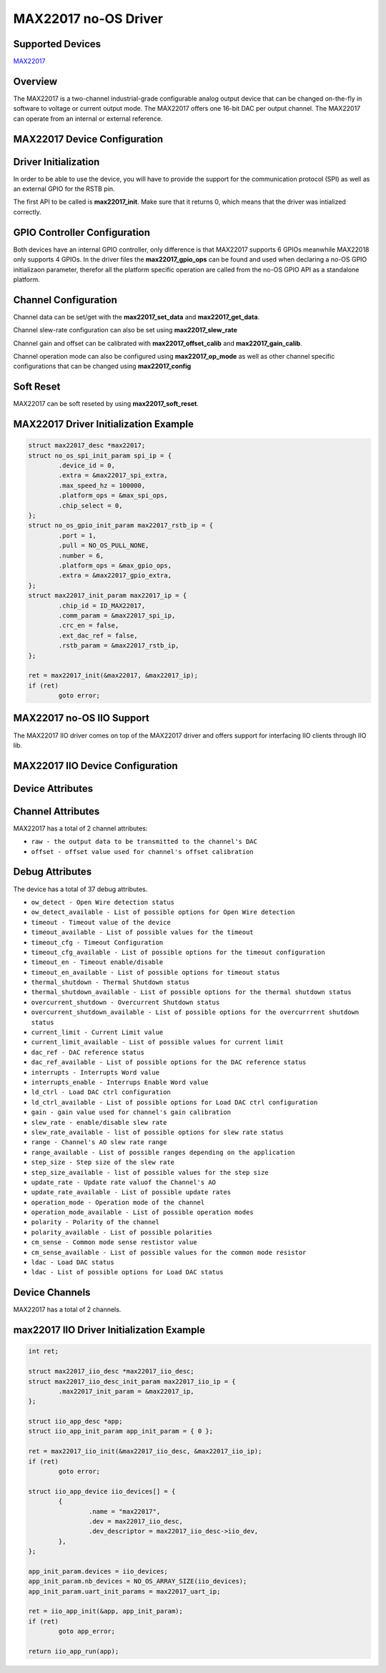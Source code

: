 MAX22017 no-OS Driver
=====================

.. no-os-doxygen::

Supported Devices
-----------------

`MAX22017 <https://www.analog.com/MAX22017>`_

Overview
--------

The MAX22017 is a two-channel industrial-grade 
configurable analog output device that can be changed 
on-the-fly in software to voltage or current output mode. 
The MAX22017 offers one 16-bit DAC per output 
channel. The MAX22017 can operate from an internal or 
external reference.

MAX22017 Device Configuration
-----------------------------

Driver Initialization
---------------------

In order to be able to use the device, you will have to provide the support for
the communication protocol (SPI) as well as an external GPIO for the RSTB pin.

The first API to be called is **max22017_init**. Make sure that it returns 0,
which means that the driver was intialized correctly.

GPIO Controller Configuration
-----------------------------

Both devices have an internal GPIO controller, only difference is that MAX22017
supports 6 GPIOs meanwhile MAX22018 only supports 4 GPIOs.
In the driver files the **max22017_gpio_ops** can be found and used when
declaring a no-OS GPIO initializaon parameter, therefor all the platform
specific operation are called from the no-OS GPIO API as a standalone platform.

Channel Configuration
---------------------

Channel data can be set/get with the **max22017_set_data** and
**max22017_get_data**.

Channel slew-rate configuration can also be set using **max22017_slew_rate**

Channel gain and offset can be calibrated with **max22017_offset_calib** and
**max22017_gain_calib**.

Channel operation mode can also be configured using **max22017_op_mode** as well
as other channel specific configurations that can be changed using
**max22017_config**

Soft Reset
----------

MAX22017 can be soft reseted by using **max22017_soft_reset**.

MAX22017 Driver Initialization Example
--------------------------------------

.. code-block:: bash

	struct max22017_desc *max22017;
	struct no_os_spi_init_param spi_ip = {
		.device_id = 0,
		.extra = &max22017_spi_extra,
		.max_speed_hz = 100000,
		.platform_ops = &max_spi_ops,
		.chip_select = 0,
	};
	struct no_os_gpio_init_param max22017_rstb_ip = {
		.port = 1,
		.pull = NO_OS_PULL_NONE,
		.number = 6,
		.platform_ops = &max_gpio_ops,
		.extra = &max22017_gpio_extra,
	};
	struct max22017_init_param max22017_ip = {
		.chip_id = ID_MAX22017,
		.comm_param = &max22017_spi_ip,
		.crc_en = false,
		.ext_dac_ref = false,
		.rstb_param = &max22017_rstb_ip,
	};

	ret = max22017_init(&max22017, &max22017_ip);
	if (ret)
		goto error;

MAX22017 no-OS IIO Support
--------------------------

The MAX22017 IIO driver comes on top of the MAX22017 driver and offers support
for interfacing IIO clients through IIO lib.

MAX22017 IIO Device Configuration
---------------------------------

Device Attributes
-----------------

Channel Attributes
------------------

MAX22017 has a total of 2 channel attributes:

* ``raw - the output data to be transmitted to the channel's DAC``
* ``offset - offset value used for channel's offset calibration``

Debug Attributes
----------------

The device has a total of 37 debug attributes.

* ``ow_detect - Open Wire detection status``
* ``ow_detect_available - List of possible options for Open Wire detection``
* ``timeout - Timeout value of the device``
* ``timeout_available - List of possible values for the timeout``
* ``timeout_cfg - Timeout Configuration``
* ``timeout_cfg_available - List of possible options for the timeout configuration``
* ``timeout_en - Timeout enable/disable``
* ``timeout_en_available - List of possible options for timeout status``
* ``thermal_shutdown - Thermal Shutdown status``
* ``thermal_shutdown_available - List of possible options for the thermal shutdown status``
* ``overcurrent_shutdown - Overcurrent Shutdown status``
* ``overcurrent_shutdown_available - List of possible options for the overcurrrent shutdown status``
* ``current_limit - Current Limit value``
* ``current_limit_available - List of possible values for current limit``
* ``dac_ref - DAC reference status``
* ``dac_ref_available - List of possible options for the DAC reference status``
* ``interrupts - Interrupts Word value``
* ``interrupts_enable - Interrups Enable Word value``
* ``ld_ctrl - Load DAC ctrl configuration``
* ``ld_ctrl_available - List of possible options for Load DAC ctrl configuration``
* ``gain - gain value used for channel's gain calibration``
* ``slew_rate - enable/disable slew rate``
* ``slew_rate_available - list of possible options for slew rate status``
* ``range - Channel's AO slew rate range``
* ``range_available - List of possible ranges depending on the application``
* ``step_size - Step size of the slew rate``
* ``step_size_available - list of possible values for the step size``
* ``update_rate - Update rate valuof the Channel's AO``
* ``update_rate_available - List of possible update rates``
* ``operation_mode - Operation mode of the channel``
* ``operation_mode_available - List of possible operation modes``
* ``polarity - Polarity of the channel``
* ``polarity_available - List of possible polarities``
* ``cm_sense - Common mode sense restistor value``
* ``cm_sense_available - List of possible values for the common mode resistor``
* ``ldac - Load DAC status``
* ``ldac - List of possible options for Load DAC status``

Device Channels
---------------

MAX22017 has a total of 2 channels.

max22017 IIO Driver Initialization Example
------------------------------------------

.. code-block:: bash

	int ret;

	struct max22017_iio_desc *max22017_iio_desc;
	struct max22017_iio_desc_init_param max22017_iio_ip = {
		.max22017_init_param = &max22017_ip,
	};

	struct iio_app_desc *app;
	struct iio_app_init_param app_init_param = { 0 };

	ret = max22017_iio_init(&max22017_iio_desc, &max22017_iio_ip);
	if (ret)
		goto error;

	struct iio_app_device iio_devices[] = {
		{
			.name = "max22017",
			.dev = max22017_iio_desc,
			.dev_descriptor = max22017_iio_desc->iio_dev,
		},
	};

	app_init_param.devices = iio_devices;
	app_init_param.nb_devices = NO_OS_ARRAY_SIZE(iio_devices);
	app_init_param.uart_init_params = max22017_uart_ip;

	ret = iio_app_init(&app, app_init_param);
	if (ret)
		goto app_error;

	return iio_app_run(app);
